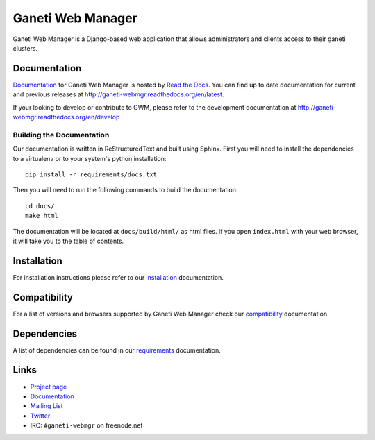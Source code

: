 ==================
Ganeti Web Manager
==================

Ganeti Web Manager is a Django-based web application that allows administrators
and clients access to their ganeti clusters.

Documentation
=============

Documentation_ for |gwm| is hosted by `Read the Docs <http://readthedocs.org>`_.
You can find up to date documentation for current and previous releases at
http://ganeti-webmgr.readthedocs.org/en/latest.

If your looking to develop or contribute to GWM, please refer to the
development documentation at http://ganeti-webmgr.readthedocs.org/en/develop

Building the Documentation
--------------------------

Our documentation is written in ReStructuredText and built using Sphinx. First
you will need to install the dependencies to a virtualenv or to your system's
python installation::

  pip install -r requirements/docs.txt

Then you will need to run the following commands to build the documentation::

  cd docs/
  make html

The documentation will be located at ``docs/build/html/`` as html files.
If you open ``index.html`` with your web browser, it will take you to the
table of contents.


Installation
============

For installation instructions please refer to our installation_ documentation.


Compatibility
=============

For a list of versions and browsers supported by |gwm| check our compatibility_ documentation.


Dependencies
============

A list of dependencies can be found in our requirements_ documentation.

Links
=====

* `Project page <http://code.osuosl.org/projects/ganeti-webmgr>`_
* Documentation_
* `Mailing List <http://groups.google.com/group/ganeti-webmgr>`_
* `Twitter <http://twitter.com/ganetiwebmgr>`_
* IRC: ``#ganeti-webmgr`` on freenode.net

.. _installation: http://ganeti-webmgr.readthedocs.org/en/latest/getting_started/installing.html
.. _compatibility: http://ganeti-webmgr.readthedocs.org/en/latest/project_info/compatibility.html
.. _requirements: http://ganeti-webmgr.readthedocs.org/en/latest/getting_started/requirements.html
.. _Documentation: http://ganeti-webmgr.readthedocs.org/en/latest

.. |gwm| replace:: Ganeti Web Manager
